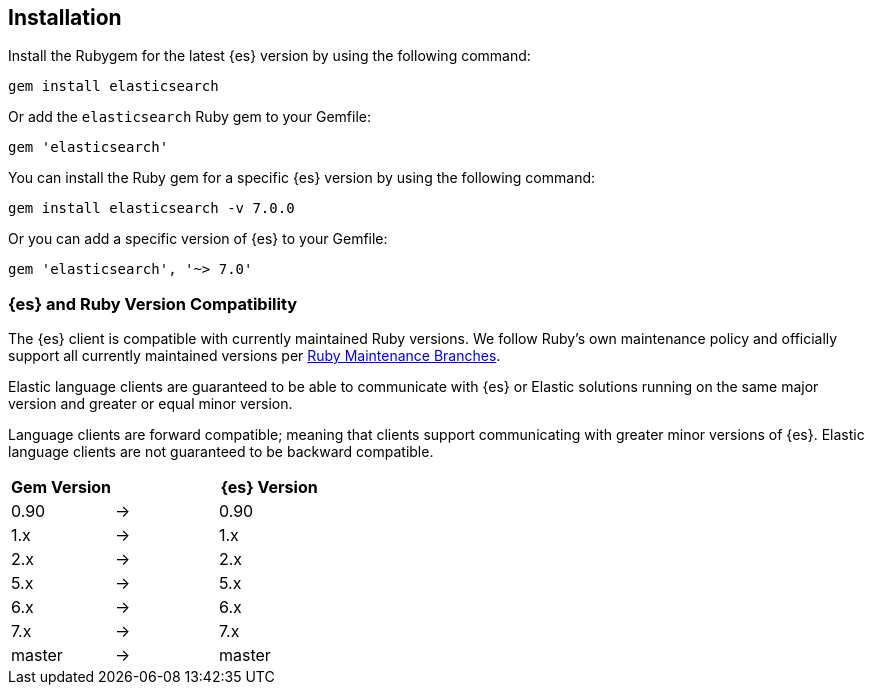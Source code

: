 [[ruby-install]]
== Installation

Install the Rubygem for the latest {es} version by using the following command:

[source,sh]
------------------------------------
gem install elasticsearch
------------------------------------


Or add the `elasticsearch` Ruby gem to your Gemfile:

[source,ruby]
------------------------------------
gem 'elasticsearch'
------------------------------------



You can install the Ruby gem for a specific {es} version by using the following 
command:

[source,sh]
------------------------------------
gem install elasticsearch -v 7.0.0
------------------------------------


Or you can add a specific version of {es} to your Gemfile:

[source,ruby]
------------------------------------
gem 'elasticsearch', '~> 7.0'
------------------------------------


[discrete]
=== {es} and Ruby Version Compatibility

The {es} client is compatible with currently maintained Ruby versions. We follow Ruby’s own maintenance policy and officially support all currently maintained versions per https://www.ruby-lang.org/en/downloads/branches/[Ruby Maintenance Branches].

Elastic language clients are guaranteed to be able to communicate with {es} or Elastic solutions running on the same major version and greater or equal minor version.

Language clients are forward compatible; meaning that clients support communicating with greater minor versions of {es}. Elastic language clients are not guaranteed to be backward compatible.

|===
| Gem Version   |   | {es} Version

| 0.90          | → | 0.90
| 1.x           | → | 1.x
| 2.x           | → | 2.x
| 5.x           | → | 5.x
| 6.x           | → | 6.x
| 7.x           | → | 7.x
| master        | → | master
|===
